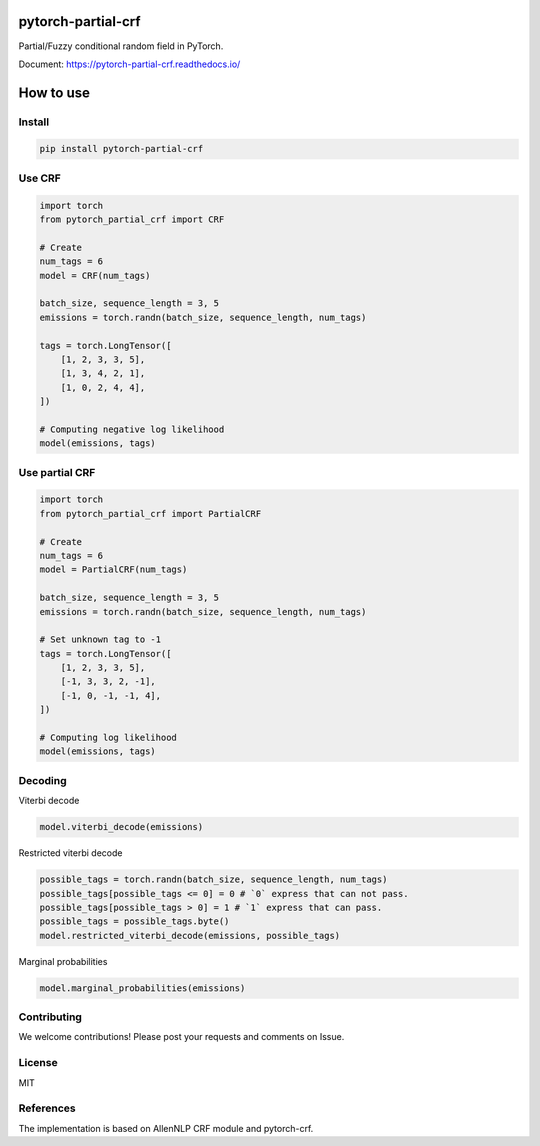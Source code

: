 pytorch-partial-crf
===================

.. image:: https://coveralls.io/repos/github/kajyuuen/pytorch-partial-crf/badge.svg

Partial/Fuzzy conditional random field in PyTorch.

Document: https://pytorch-partial-crf.readthedocs.io/

How to use
============

Install
------------------------

.. code-block:: shell

    pip install pytorch-partial-crf


Use CRF
--------

.. code-block:: python

    import torch
    from pytorch_partial_crf import CRF

    # Create 
    num_tags = 6
    model = CRF(num_tags)

    batch_size, sequence_length = 3, 5
    emissions = torch.randn(batch_size, sequence_length, num_tags)

    tags = torch.LongTensor([
        [1, 2, 3, 3, 5],
        [1, 3, 4, 2, 1],
        [1, 0, 2, 4, 4],
    ])

    # Computing negative log likelihood
    model(emissions, tags)

Use partial CRF
---------------

.. code-block:: python

    import torch
    from pytorch_partial_crf import PartialCRF

    # Create 
    num_tags = 6
    model = PartialCRF(num_tags)

    batch_size, sequence_length = 3, 5
    emissions = torch.randn(batch_size, sequence_length, num_tags)

    # Set unknown tag to -1
    tags = torch.LongTensor([
        [1, 2, 3, 3, 5],
        [-1, 3, 3, 2, -1],
        [-1, 0, -1, -1, 4],
    ])

    # Computing log likelihood
    model(emissions, tags)

Decoding
--------

Viterbi decode

.. code-block:: python

   model.viterbi_decode(emissions)

Restricted viterbi decode

.. code-block:: python

    possible_tags = torch.randn(batch_size, sequence_length, num_tags)
    possible_tags[possible_tags <= 0] = 0 # `0` express that can not pass.
    possible_tags[possible_tags > 0] = 1 # `1` express that can pass.
    possible_tags = possible_tags.byte()
    model.restricted_viterbi_decode(emissions, possible_tags)

Marginal probabilities

.. code-block:: python

   model.marginal_probabilities(emissions)

Contributing
-------
We welcome contributions! Please post your requests and comments on Issue.


License
-------

MIT

References
----------

The implementation is based on AllenNLP CRF module and pytorch-crf.
